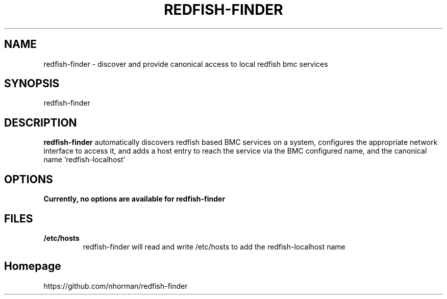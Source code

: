 .TH "REDFISH-FINDER" 1 "Aug 2018" "Linux" "redfish-finder"
.SH NAME
redfish-finder \- discover and provide canonical access to local redfish bmc services  
.SH "SYNOPSIS"

.nf
redfish-finder
.fi

.SH "DESCRIPTION"

.PP
\fBredfish-finder\fR automatically discovers redfish based BMC services on 
a system, configures the appropriate network interface to access it, and adds a host entry 
to reach the service via the BMC configured name, and the canonical name 'redfish-localhost'

.SH "OPTIONS"

.TP
.B Currently, no options are available for redfish-finder

.SH "FILES"
.TP
.B /etc/hosts
redfish-finder will read and write /etc/hosts to add the redfish-localhost name

.SH "Homepage"
https://github.com/nhorman/redfish-finder

